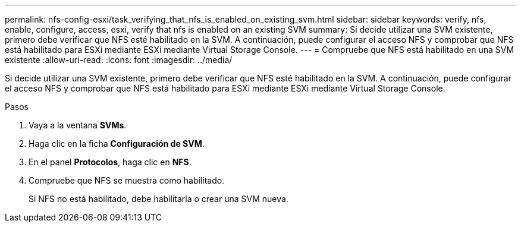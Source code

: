 ---
permalink: nfs-config-esxi/task_verifying_that_nfs_is_enabled_on_existing_svm.html 
sidebar: sidebar 
keywords: verify, nfs, enable, configure, access, esxi, verify that nfs is enabled on an existing SVM 
summary: Si decide utilizar una SVM existente, primero debe verificar que NFS esté habilitado en la SVM. A continuación, puede configurar el acceso NFS y comprobar que NFS está habilitado para ESXi mediante ESXi mediante Virtual Storage Console. 
---
= Compruebe que NFS está habilitado en una SVM existente
:allow-uri-read: 
:icons: font
:imagesdir: ../media/


[role="lead"]
Si decide utilizar una SVM existente, primero debe verificar que NFS esté habilitado en la SVM. A continuación, puede configurar el acceso NFS y comprobar que NFS está habilitado para ESXi mediante ESXi mediante Virtual Storage Console.

.Pasos
. Vaya a la ventana *SVMs*.
. Haga clic en la ficha *Configuración de SVM*.
. En el panel *Protocolos*, haga clic en *NFS*.
. Compruebe que NFS se muestra como habilitado.
+
Si NFS no está habilitado, debe habilitarla o crear una SVM nueva.


